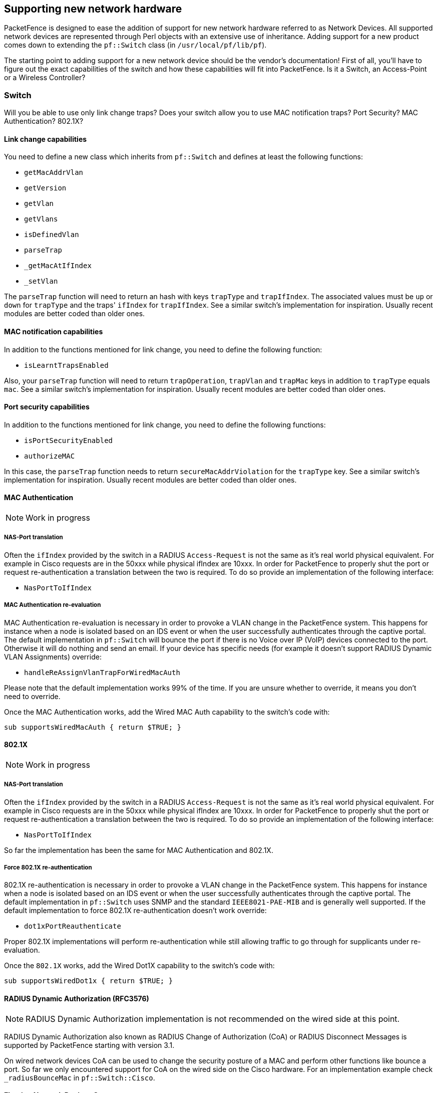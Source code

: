 // to display images directly on GitHub
ifdef::env-github[]
:encoding: UTF-8
:lang: en
:doctype: book
:toc: left
:imagesdir: ../images
endif::[]

////

    This file is part of the PacketFence project.

    See PacketFence_Developers_Guide-docinfo.xml for
    authors, copyright and license information.

////

== Supporting new network hardware

PacketFence is designed to ease the addition of support for new network hardware referred to as Network
Devices. All supported network devices are represented through Perl objects with an extensive use of inheritance.
Adding support for a new product comes down to extending the `pf::Switch` class (in `/usr/local/pf/lib/pf`).

The starting point to adding support for a new network device should be the vendor's documentation! First
of all, you'll have to figure out the exact capabilities of the switch and how these capabilities will fit into
PacketFence. Is it a Switch, an Access-Point or a Wireless Controller?

=== Switch

Will you be able to use only link change traps? Does your switch allow you to use MAC notification traps?
Port Security? MAC Authentication? 802.1X?

==== Link change capabilities

You need to define a new class which inherits from `pf::Switch` and defines
at least the following functions:

[options="compact"]
* `getMacAddrVlan`
* `getVersion`
* `getVlan`
* `getVlans`
* `isDefinedVlan`
* `parseTrap`
* `_getMacAtIfIndex`
* `_setVlan`

The `parseTrap` function will need to return an hash with keys `trapType` and
`trapIfIndex`.  The associated values must be `up` or `down` for `trapType`
and the traps' `ifIndex` for `trapIfIndex`.  See a similar switch's
implementation for inspiration. Usually recent modules are better coded than
older ones.

==== MAC notification capabilities

In addition to the functions mentioned for link change, you need to define the following
function:

* `isLearntTrapsEnabled`

Also, your `parseTrap` function will need to return `trapOperation`, `trapVlan`
and `trapMac` keys in addition to `trapType` equals `mac`. See a similar switch's
implementation for inspiration. Usually recent modules are better coded than
older ones.

==== Port security capabilities

In addition to the functions mentioned for link change, you need to define the following
functions:

[options="compact"]
* `isPortSecurityEnabled`
* `authorizeMAC`

In this case, the `parseTrap` function needs to return `secureMacAddrViolation` for the
`trapType` key. See a similar switch's implementation for inspiration. Usually
recent modules are better coded than older ones.

==== MAC Authentication

NOTE: Work in progress

===== NAS-Port translation

Often the `ifIndex` provided by the switch in a RADIUS `Access-Request` is
not the same as it's real world physical equivalent. For example in Cisco
requests are in the 50xxx while physical ifIndex are 10xxx. In order for
PacketFence to properly shut the port or request re-authentication a
translation between the two is required. To do so provide an implementation
of the following interface:

* `NasPortToIfIndex`

===== MAC Authentication re-evaluation

MAC Authentication re-evaluation is necessary in order to provoke a VLAN change in the PacketFence
system. This happens for instance when a node is isolated based on an IDS event or when the user
successfully authenticates through the captive portal. The default implementation in
`pf::Switch` will bounce the port if there is no Voice over IP (VoIP) devices connected to the
port. Otherwise it will do nothing and send an email. If your device has specific needs (for example it
doesn't support RADIUS Dynamic VLAN Assignments) override:

* `handleReAssignVlanTrapForWiredMacAuth`

Please note that the default implementation works 99% of the time. If you
are unsure whether to override, it means you don't need to override.

Once the MAC Authentication works, add the Wired MAC Auth capability to the switch's code with:

  sub supportsWiredMacAuth { return $TRUE; }


==== 802.1X

NOTE: Work in progress

===== NAS-Port translation

Often the `ifIndex` provided by the switch in a RADIUS `Access-Request` is
not the same as it's real world physical equivalent. For example in Cisco
requests are in the 50xxx while physical ifIndex are 10xxx. In order for
PacketFence to properly shut the port or request re-authentication a
translation between the two is required. To do so provide an implementation
of the following interface:

* `NasPortToIfIndex`

So far the implementation has been the same for MAC Authentication and 802.1X.

===== Force 802.1X re-authentication

802.1X re-authentication is necessary in order to provoke a VLAN change in the PacketFence system.
This happens for instance when a node is isolated based on an IDS event or when the user successfully
authenticates through the captive portal. The default implementation in `pf::Switch` uses SNMP and the
standard `IEEE8021-PAE-MIB` and is generally well supported. If the default implementation to
force 802.1X re-authentication doesn't work override:


* `dot1xPortReauthenticate`

Proper 802.1X implementations will perform re-authentication while still allowing traffic to go
through for supplicants under re-evaluation.

Once the `802.1X` works, add the Wired Dot1X capability to the switch's code with:

  sub supportsWiredDot1x { return $TRUE; }

==== RADIUS Dynamic Authorization (RFC3576)

NOTE: RADIUS Dynamic Authorization implementation is not recommended on the wired side at this point.

RADIUS Dynamic Authorization also known as RADIUS Change of Authorization (CoA) or RADIUS Disconnect
Messages is supported by PacketFence starting with version 3.1.

On wired network devices CoA can be used to change the security posture of a MAC and perform other
functions like bounce a port. So far we only encountered support for CoA on the wired side on the Cisco
hardware. For an implementation example check `_radiusBounceMac` in `pf::Switch::Cisco`.

==== Floating Network Devices Support

Floating Network Devices are described in the Administration Guide under "Floating Network Devices" in
the "Optional Components" section. Refer to this documentation if you don't know what Floating Network
Devices are.

In order to support Floating Network Devices on a switch, you need to implement the following
methods:

[options="compact"]
* `setPortSecurityEnableByIfIndex($ifIndex, $enable)`
* `isTrunkPort($ifIndex)`
* `setModeTrunk($ifIndex, $enable)`
* `setTaggedVlans($ifIndex, $switch_locker_ref, @vlans)`
* `removeAllTaggedVlans($ifIndex, $switch_locker_ref)`

You might need to implement the following:

* `enablePortConfigAsTrunk($mac, $switch_port, $switch_locker, $taggedVlans)`
+
Provided by `pf::Switch` core as the glue between `setModeTrunk()`,
`setTaggedVlans()` and `removeAllTaggedVlans()`. Override if necessary.

* `disablePortConfigAsTrunk($switch_port)`
+
Provided by `pf::Switch` core as the glue between `setModeTrunk()`,
`setTaggedVlans()` and `removeAllTaggedVlans()`. Override if necessary.

* `enablePortSecurityByIfIndex($ifIndex)`
+
Provided by `pf::Switch` core as a slim accessor to
`setPortSecurityEnableByIfIndex()`. Override if necessary.

* `disablePortSecurityByIfIndex($ifIndex)`
+
Provided by `pf::Switch` core as a slim accessor to
`setPortSecurityEnableByIfIndex()`. Override if necessary.

* `enableIfLinkUpDownTraps($ifIndex)`
+
Provided by `pf::Switch` core as a slim accessor to
`setIfLinkUpDownTrapEnable`. Override if necessary.

* `disableIfLinkUpDownTraps($ifIndex)`
+
Provided by `pf::Switch` core as a slim accessor to
`setIfLinkUpDownTrapEnable`. Override if necessary.

Once all the required methods are implemented, enable the capability in the switch's code with:

  sub supportsFloatingDevice { return $TRUE; }


=== Wireless Access-Points or Controllers

==== Minimum hardware requirements

PacketFence's minimum requirements regarding Wireless hardware is:

[options="compact"]
* definition of several SSID with several VLANs inside every SSID (minimum of 2 VLANs per SSID)
* RADIUS authentication (MAC Authentication / 802.1X)
* Dynamic VLAN assignment through RADIUS attributes
* a means to de-associate or de-authenticate a client through CLI (Telnet or SSH),
  SNMP, RADIUS Dyn-Auth footnote:[RADIUS Dynamic Authorization (RFC 3576) aka
  Change of Authorization (CoA) or Disconnect-Messages (DM aka PoD)] or WebServices

Most of these features are available on enterprise grade Access Points (AP) or Controllers.
Where the situation starts to vary wildly is for deauthentication support.

==== De-authentication techniques

===== CLI (SSH or Telnet)

An error prone interface and requires preparation for the SSH access or is insecure for Telnet. Not
recommended if you can avoid it.

===== SNMP

SNMP de-authentication works well when available. However Vendor support is not consistent and the
OID to use are not standard.

===== RADIUS Dynamic Authorization (RFC3576)

RADIUS Dynamic Authorization also known as RADIUS Change of Authorization (CoA) or RADIUS
Disconnect Messages is supported by PacketFence starting with version 3.1. When supported it is the
preferred technique to perform de-authentication. It is standard and requires less configuration from the
user.

An actual implementation can be found in `pf::Switch::Aruba`.

==== Template module

Start with a copy of the template module `pf/lib/pf/Switch/WirelessModuleTemplate.pm`
and fill in appropriate documentation and code.

==== Required methods

You need to implement at least:

`getVersion()`::
  Fetches firmware version

`parseTrap()`::
  Parses the SNMP Traps sent by the hardware. For wireless hardware an empty method
  like the one in `pf::Switch::WirelessModuleTemplate` is ok.

`deauthenticateMac()`::
  Performs deauthentication

`supportsWirelessMacAuth()`::
  Return `$TRUE` if MAC-Authentication is supported

`supportsWirelessDot1x()`::
  Return `$TRUE` if 802.1X (aka WPA-Enterprise) is supported

==== Override methods

If default implementation of the following methods doesn't work you will need to override them:

`extractSsid()`::
  Extract SSID from RADIUS Request

==== Special case: bridged versus tunneled modes and deauthentication

It is important to validate the Access-Point (AP) to Controller relationship when operating in bridged
mode versus when operating in tunneled mode. For example, some hardware will send the RADIUS `Access-Request`
from the AP when in bridged mode even though it is controlled by a controller. This behavior impacts
deauthentication because it still needs to be performed on the controller. To support this behavior a
`switches.conf` parameter was introduced: `controller_ip`.

When adding a new Wireless module try to validate the bridged versus tunneled behavior and modify
`deauthenticateMac()` to honor `controller_ip` if required.

=== The "adding a new network device module in PacketFence" checklist

Here's a quick rundown of the several files you need to edit in order to add a new switch into
PacketFence. There's a plan to reduce this amount of work in progress see
http://packetfence.org/bugs/view.php?id=1085[issue #1085].

[options="compact"]
* Tested model and firmware version should be documented in module's POD
* Any bugs and limitations should be documented in module's POD
* Make sure that all tests pass
* Add configuration documentation to the Network Devices Guide
* Add switch to the Network Devices Guide's switch chart
* Add switch to the chart in `README.network-devices`

